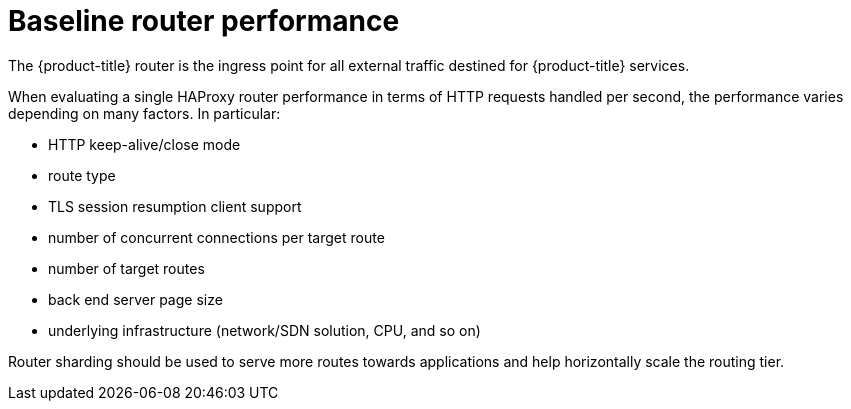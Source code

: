 [id='baseline-router-performance-{context}']
= Baseline router performance

The {product-title} router is the ingress point for all external traffic
destined for {product-title} services.

When evaluating a single HAProxy router performance in terms of
HTTP requests handled per second, the performance varies depending
on many factors. In particular:

* HTTP keep-alive/close mode

* route type

* TLS session resumption client support

* number of concurrent connections per target route

* number of target routes

* back end server page size

* underlying infrastructure (network/SDN solution, CPU, and so on)

////
COMMENTING OUT METRICS UNTIL WE GET NEW DATA
While performance in your specific environment will vary, Red Hat lab
tests on a public cloud instance of size 4 vCPU/16GB RAM, a single
HAProxy router handling 100 routes terminated by backends serving
1kB static pages is able to handle the following number of transactions
per second.

In HTTP keep-alive mode scenarios:

[cols="3",options="header"]
|===
|*Encryption* |*ROUTER_THREADS unset*|*ROUTER_THREADS=4*
|none |23681|24327
|edge |14981|22768
|passthrough |34358|34331
|re-encrypt |13288|24605
|===

In HTTP close (no keep-alive) scenarios:

[cols="3",options="header"]
|===
|*Encryption* |*ROUTER_THREADS unset*|*ROUTER_THREADS=4*
|none |3245|4527
|edge |1910|3043
|passthrough |3408|3922
|re-encrypt |1333|2239
|===

TLS session resumption was used for encrypted routes. With HTTP
keep-alive, a single HAProxy router is capable of saturating 1 Gbit
NIC at page sizes as small as 8 kB.

When running on bare metal with modern processors, you can expect roughly
twice the performance of the public cloud instance above. This
overhead is introduced by the virtualization layer in place on public clouds and
holds mostly true for private cloud-based virtualization as well. The following
table is a guide on how many applications to use behind the router:

[cols="2,4",options="header"]
|===
|*Number of applications* |*Application type*
|5-10 |static file/web server or caching proxy
|100-1000 |applications generating dynamic content

|===

In general, HAProxy can support routes for 5 to 1000 applications, depending on
the technology in use. Router performance might be limited by the
capabilities and performance of the applications behind it, such as language or
static versus dynamic content.
////

Router sharding should be used to serve more routes towards applications and
help horizontally scale the routing tier.
